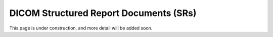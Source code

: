 .. _sr:

DICOM Structured Report Documents (SRs)
=======================================

This page is under construction, and more detail will be added soon.
